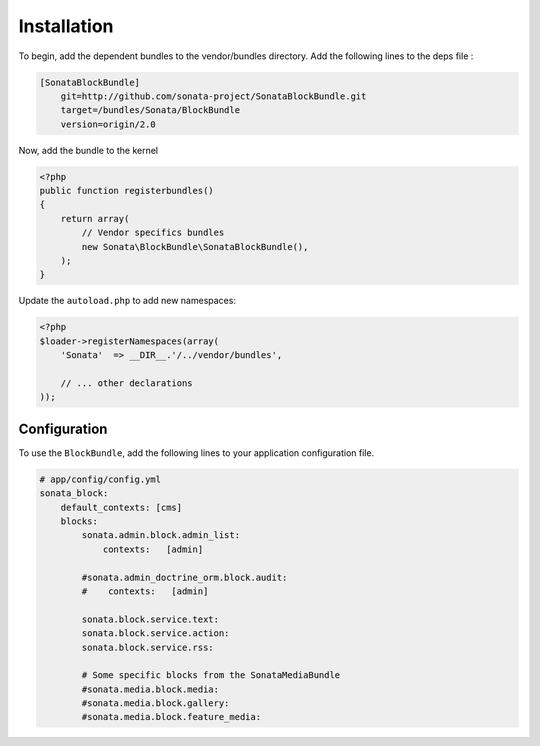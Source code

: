 Installation
============

To begin, add the dependent bundles to the vendor/bundles directory. Add the 
following lines to the deps file :

.. code-block:: ini

    [SonataBlockBundle]
        git=http://github.com/sonata-project/SonataBlockBundle.git
        target=/bundles/Sonata/BlockBundle
        version=origin/2.0

Now, add the bundle to the kernel

.. code-block:: php

    <?php
    public function registerbundles()
    {
        return array(
            // Vendor specifics bundles
            new Sonata\BlockBundle\SonataBlockBundle(),
        );
    }

Update the ``autoload.php`` to add new namespaces:

.. code-block:: php

    <?php
    $loader->registerNamespaces(array(
        'Sonata'  => __DIR__.'/../vendor/bundles',

        // ... other declarations
    ));

Configuration
-------------

To use the ``BlockBundle``, add the following lines to your application 
configuration file.

.. code-block:: yaml

    # app/config/config.yml
    sonata_block:
        default_contexts: [cms]
        blocks:
            sonata.admin.block.admin_list:
                contexts:   [admin]

            #sonata.admin_doctrine_orm.block.audit:
            #    contexts:   [admin]

            sonata.block.service.text:
            sonata.block.service.action:
            sonata.block.service.rss:

            # Some specific blocks from the SonataMediaBundle
            #sonata.media.block.media:
            #sonata.media.block.gallery:
            #sonata.media.block.feature_media: